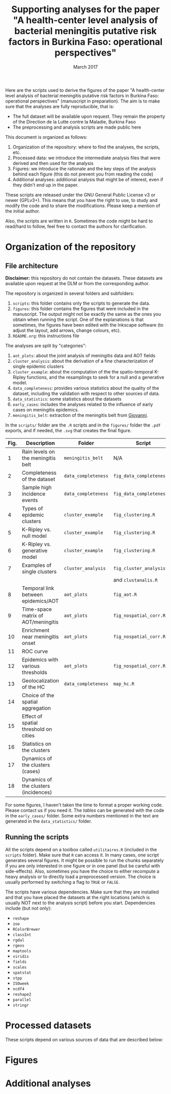 #+title: Supporting analyses for the paper "A health-center level analysis of bacterial meningitis putative risk factors in Burkina Faso: operational perspectives"
#+date: March 2017

Here are the scripts used to derive the figures of the paper "A health-center level analysis of bacterial meningitis putative risk factors in Burkina Faso: operational perspectives" (manuscript in preparation). The aim is to make sure that the analyses are fully reproducible, that is:
- The full dataset will be available upon request. They remain the property of the Direction de la Lutte contre la Maladie, Burkina Faso
- The preprocessing and analysis scripts are made public here

This document is organized as follows:

1. Organization of the repository: where to find the analyses, the scripts, etc.
2. Processed data: we introduce the intermediate analysis files that were derived and then used for the analysis
3. Figures: we introduce the rationale and the key steps of the analysis behind each figure (this do not prevent you from reading the code)
4. Additional analyses: additional analysis that might be of interest, even if they didn't end up in the paper.


These scripts are released under the GNU General Public License v3 or newer (GPLv3+). This means that you have the right to use, to study and modify the code and to share the modifications. Please keep a mention of the initial author.

Also, the scripts are written in =R=. Sometimes the code might be hard to read/hard to follow, feel free to contact the authors for clarification. 

* Organization of the repository
** File architecture
*Disclaimer:* this repository do not contain the datasets. These datasets are available upon request at the DLM or from the corresponding author.

The repository is organized in several folders and subfolders:
1. =scripts=: this folder contains only the scripts to generate the data.
2. =figures=: this folder contains the figures that were included in the manuscript. The output might not be exactly the same as the ones you obtain when running the script. One of the explanations is that sometimes, the figures have been edited with the Inkscape software (to adjust the layout, add arrows, change colours, etc).
3. =README.org=: this instructions file

The analyses are split by "categories":
1. =aot_plots=: about the joint analysis of meningitis data and AOT fields
2. =cluster_analysis=: about the derivation of a fine characterization of single epidemic clusters
3. =cluster_example=: about the computation of the the spatio-temporal K-Ripley functions, and the resamplings to seek for a null and a generative model.
4. =data_completeness=: provides various statistics about the quality of the dataset, including the validation with respect to other sources of data.
5. =data_statistics=: some statistics about the datasets
6. =early_cases=: includes the analyses related to the influence of early cases on meningitis epidemics.
7. =meningitis_belt=: extraction of the meningitis belt from [[http://giovanni.sci.gsfc.nasa.gov/giovanni/#service=TmAvMp&starttime=&endtime=&bbox=-180,-90,180,90&data=TRMM_3A12_7_rainWater%28z%3D2%29&variableFacets=dataFieldMeasurement%3APrecipitation%3BdataProductPlatformInstrument%3ATRMM%3B][Giovanni]].

In the =scripts/= folder are the =.R= scripts and in the =figures/= folder the =.pdf= exports, and if needed, the =.svg= that creates the final figure.

| Fig. | Description                           | Folder              | Script                    |
|------+---------------------------------------+---------------------+---------------------------|
|    1 | Rain levels on the meningitis belt    | =meningitis_belt=   | N/A                       |
|    2 | Completeness of the dataset           | =data_completeness= | =fig_data_completeness.R= |
|    3 | Sample high incidence events          | =data_completeness= | =fig_data_completeness.R= |
|    4 | Types of epidemic clusters            | =cluster_example=   | =fig_clustering.R=        |
|    5 | K-Ripley vs. null model               | =cluster_example=   | =fig_clustering.R=        |
|    6 | K-Ripley vs. generative model         | =cluster_example=   | =fig_clustering.R=        |
|    7 | Examples of single clusters           | =cluster_analysis=  | =fig_cluster_analysis=    |
|      |                                       |                     | and =clustanalis.R=       |
|    8 | Temporal link between epidemics/AOT   | =aot_plots=         | =fig_aot.R=               |
|    9 | Time-space matrix of AOT/meningitis   | =aot_plots=         | =fig_nospatial_corr.R=    |
|   10 | Enrichment near meningitis onset      | =aot_plots=         | =fig_nospatial_corr.R=    |
|   11 | ROC curve                             |                     |                           |
|   12 | Epidemics with various thresholds     | =aot_plots=         | =fig_nospatial_corr.R=    |
|   13 | Geolocalization of the HC             | =data_completeness= | =map_hc.R=                |
|   14 | Choice of the spatial aggregation     |                     |                           |
|   15 | Effect of spatial threshold on cities |                     |                           |
|   16 | Statistics on the clusters            |                     |                           |
|   17 | Dynamics of the clusters (cases)      |                     |                           |
|   18 | Dynamics of the clusters (incidences) |                     |                           |


For some figures, I haven't taken the time to format a proper working code. Please contact us if you need it.
The /tables/ can be generated with the code in the =early_cases/= folder. Some extra numbers mentioned in the text are generated in the =data_statistics/= folder.

** Running the scripts
All the scripts depend on a toolbox called =utilitaires.R= (included in the =scripts= folder). Make sure that =R= can access it. In many cases, one script generates several figures. It might be possible to run the chunks separately if you are only interested in one figure or in one panel (but be careful with side-effects). Also, sometimes you have the choice to either recompute a heavy analysis or to directly load a preprocessed version. The choice is usually performed by switching a flag to =TRUE= or =FALSE=.

The scripts have various dependencies. Make sure that they are installed and that you have placed the datasets at the right locations (which is usually NOT next to the analysis script) before you start. Dependencies include (but not only):
- =reshape=
- =zoo=
- =RColorBrewer=
- =classInt=
- =rgdal=
- =rgeos=
- =maptools=
- =viridis=
- =fields=
- =scales=
- =spatstat=
- =stpp=
- =ISOweek=
- =ncdf4=
- =reshape2=
- =parallel=
- =stringr=

* Processed datasets
These scripts depend on various sources of data that are described below:

* Figures

* Additional analyses
